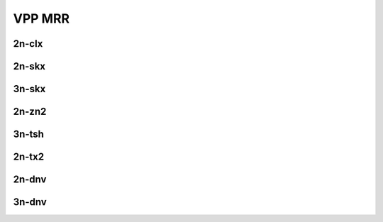 VPP MRR
=======

2n-clx
------

.. raw:: html

    <center>
    Links to builds:
    <a href="https://jenkins.fd.io/view/csit/job/csit-vpp-perf-mrr-daily-master-2n-clx" target="_blank">csit-ref</a>
    <iframe width="1100" height="800" frameborder="0" scrolling="no" src="../_static/vpp/stats-2n-clx-mrr.html"></iframe>
    <p><br></p>
    </center>

2n-skx
------

.. raw:: html

    <center>
    Links to builds:
    <a href="https://jenkins.fd.io/view/csit/job/csit-vpp-perf-mrr-daily-master-2n-skx" target="_blank">csit-ref</a>
    <iframe width="1100" height="800" frameborder="0" scrolling="no" src="../_static/vpp/stats-2n-skx-mrr.html"></iframe>
    <p><br></p>
    </center>

3n-skx
------

.. raw:: html

    <center>
    Links to builds:
    <a href="https://jenkins.fd.io/view/csit/job/csit-vpp-perf-mrr-daily-master-3n-skx" target="_blank">csit-ref</a>
    <iframe width="1100" height="800" frameborder="0" scrolling="no" src="../_static/vpp/stats-3n-skx-mrr.html"></iframe>
    <p><br></p>
    </center>

2n-zn2
------

.. raw:: html

    <center>
    Links to builds:
    <a href="https://jenkins.fd.io/view/csit/job/csit-vpp-perf-mrr-daily-master-2n-zn2" target="_blank">csit-ref</a>
    <iframe width="1100" height="800" frameborder="0" scrolling="no" src="../_static/vpp/stats-2n-zn2-mrr.html"></iframe>
    <p><br></p>
    </center>

3n-tsh
------

.. raw:: html

    <center>
    Links to builds:
    <a href="https://jenkins.fd.io/view/csit/job/csit-vpp-perf-mrr-daily-master-3n-tsh" target="_blank">csit-ref</a>
    <iframe width="1100" height="800" frameborder="0" scrolling="no" src="../_static/vpp/stats-3n-tsh-mrr.html"></iframe>
    <p><br></p>
    </center>

2n-tx2
------

.. raw:: html

    <center>
    Links to builds:
    <a href="https://jenkins.fd.io/view/csit/job/csit-vpp-perf-mrr-daily-master-2n-tx2" target="_blank">csit-ref</a>
    <iframe width="1100" height="800" frameborder="0" scrolling="no" src="../_static/vpp/stats-2n-tx2-mrr.html"></iframe>
    <p><br></p>
    </center>

2n-dnv
------

.. raw:: html

    <center>
    Links to builds:
    <a href="https://jenkins.fd.io/view/csit/job/csit-vpp-perf-mrr-daily-master-2n-dnv" target="_blank">csit-ref</a>
    <iframe width="1100" height="800" frameborder="0" scrolling="no" src="../_static/vpp/stats-2n-dnv-mrr.html"></iframe>
    <p><br></p>
    </center>

3n-dnv
------

.. raw:: html

    <center>
    Links to builds:
    <a href="https://jenkins.fd.io/view/csit/job/csit-vpp-perf-mrr-daily-master-3n-dnv" target="_blank">csit-ref</a>
    <iframe width="1100" height="800" frameborder="0" scrolling="no" src="../_static/vpp/stats-3n-dnv-mrr.html"></iframe>
    <p><br></p>
    </center>
